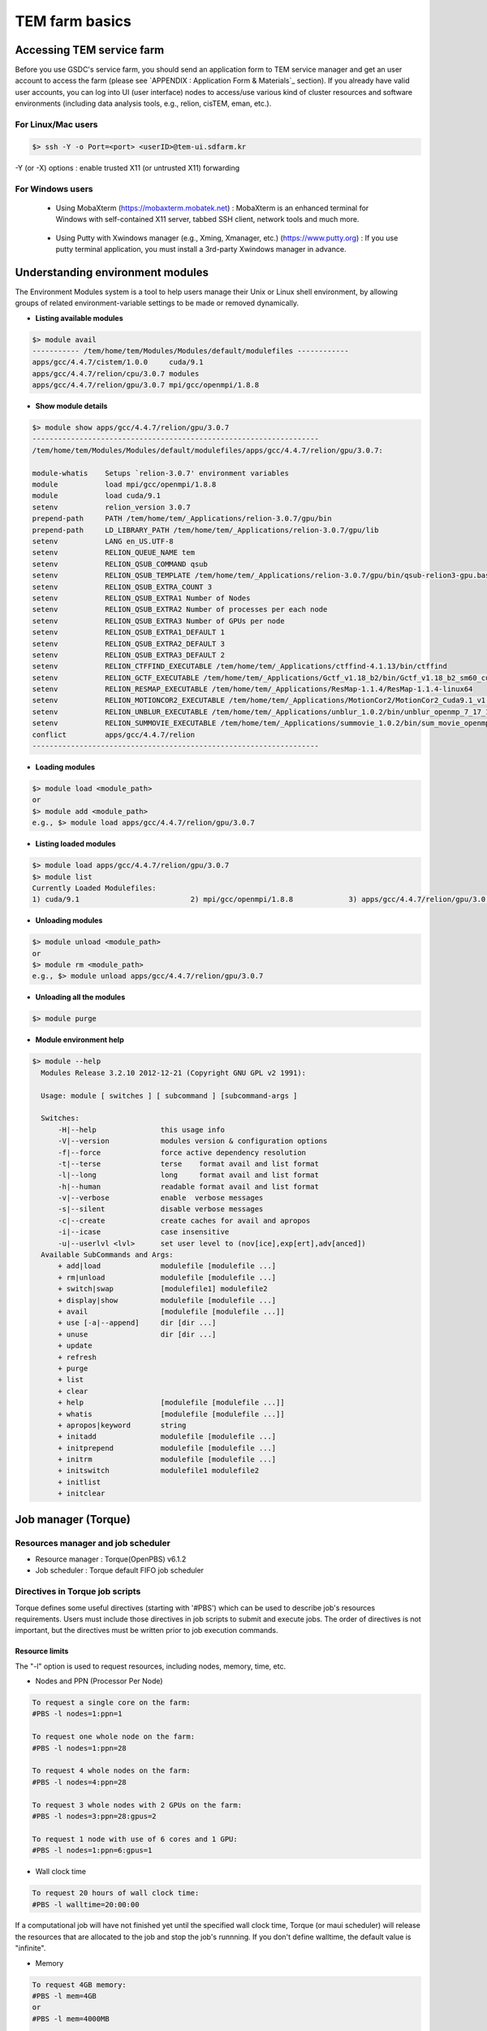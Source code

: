***************
TEM farm basics
***************

Accessing TEM service farm
==========================
Before you use GSDC's service farm, you should send an application form to TEM service manager and get an user account to access the farm (please see `APPENDIX : Application Form & Materials`_ section). If you already have valid user accounts, you can log into UI (user interface) nodes to access/use various kind of cluster resources and software environments (including data analysis tools, e.g., relion, cisTEM, eman, etc.).

For Linux/Mac users
-------------------

.. code-block:: bash

  $> ssh -Y -o Port=<port> <userID>@tem-ui.sdfarm.kr

-Y (or -X) options : enable trusted X11 (or untrusted X11) forwarding

For Windows users
-----------------

  * Using MobaXterm (https://mobaxterm.mobatek.net) :
    MobaXterm is an enhanced terminal for Windows with self-contained X11 server, tabbed SSH client, network tools and much more.

.. image:: images/mobaxterm_resized.JPG
    :scale: 70 %
    :align: center

..

  * Using Putty with Xwindows manager (e.g., Xming, Xmanager, etc.) (https://www.putty.org) :
    If you use putty terminal application, you must install a 3rd-party Xwindows manager in advance.

.. image:: images/putty-1_resized.JPG
    :scale: 70 %
    :align: center

.. image:: images/putty-2_resized.JPG
    :scale: 70 %
    :align: center



Understanding environment modules
=================================
The Environment Modules system is a tool to help users manage their Unix or Linux shell environment, by allowing groups of related environment-variable settings to be made or removed dynamically.

* **Listing available modules**

.. code-block:: bash

  $> module avail
  ----------- /tem/home/tem/Modules/Modules/default/modulefiles ------------
  apps/gcc/4.4.7/cistem/1.0.0     cuda/9.1
  apps/gcc/4.4.7/relion/cpu/3.0.7 modules
  apps/gcc/4.4.7/relion/gpu/3.0.7 mpi/gcc/openmpi/1.8.8

* **Show module details**

.. code-block:: bash

  $> module show apps/gcc/4.4.7/relion/gpu/3.0.7
  -------------------------------------------------------------------
  /tem/home/tem/Modules/Modules/default/modulefiles/apps/gcc/4.4.7/relion/gpu/3.0.7:

  module-whatis    Setups `relion-3.0.7' environment variables
  module           load mpi/gcc/openmpi/1.8.8
  module           load cuda/9.1
  setenv           relion_version 3.0.7
  prepend-path     PATH /tem/home/tem/_Applications/relion-3.0.7/gpu/bin
  prepend-path     LD_LIBRARY_PATH /tem/home/tem/_Applications/relion-3.0.7/gpu/lib
  setenv           LANG en_US.UTF-8
  setenv           RELION_QUEUE_NAME tem
  setenv           RELION_QSUB_COMMAND qsub
  setenv           RELION_QSUB_TEMPLATE /tem/home/tem/_Applications/relion-3.0.7/gpu/bin/qsub-relion3-gpu.bash
  setenv           RELION_QSUB_EXTRA_COUNT 3
  setenv           RELION_QSUB_EXTRA1 Number of Nodes
  setenv           RELION_QSUB_EXTRA2 Number of processes per each node
  setenv           RELION_QSUB_EXTRA3 Number of GPUs per node
  setenv           RELION_QSUB_EXTRA1_DEFAULT 1
  setenv           RELION_QSUB_EXTRA2_DEFAULT 3
  setenv           RELION_QSUB_EXTRA3_DEFAULT 2
  setenv           RELION_CTFFIND_EXECUTABLE /tem/home/tem/_Applications/ctffind-4.1.13/bin/ctffind
  setenv           RELION_GCTF_EXECUTABLE /tem/home/tem/_Applications/Gctf_v1.18_b2/bin/Gctf_v1.18_b2_sm60_cu9.1
  setenv           RELION_RESMAP_EXECUTABLE /tem/home/tem/_Applications/ResMap-1.1.4/ResMap-1.1.4-linux64
  setenv           RELION_MOTIONCOR2_EXECUTABLE /tem/home/tem/_Applications/MotionCor2/MotionCor2_Cuda9.1_v1.0.5
  setenv           RELION_UNBLUR_EXECUTABLE /tem/home/tem/_Applications/unblur_1.0.2/bin/unblur_openmp_7_17_15.exe
  setenv           RELION_SUMMOVIE_EXECUTABLE /tem/home/tem/_Applications/summovie_1.0.2/bin/sum_movie_openmp_7_17_15.exe
  conflict         apps/gcc/4.4.7/relion
  -------------------------------------------------------------------

* **Loading modules**

.. code-block:: bash

  $> module load <module_path>
  or
  $> module add <module_path>
  e.g., $> module load apps/gcc/4.4.7/relion/gpu/3.0.7


* **Listing loaded modules**

.. code-block:: bash

  $> module load apps/gcc/4.4.7/relion/gpu/3.0.7
  $> module list
  Currently Loaded Modulefiles:
  1) cuda/9.1                          2) mpi/gcc/openmpi/1.8.8             3) apps/gcc/4.4.7/relion/gpu/3.0.7


* **Unloading modules**

.. code-block:: bash

  $> module unload <module_path>
  or
  $> module rm <module_path>
  e.g., $> module unload apps/gcc/4.4.7/relion/gpu/3.0.7


* **Unloading all the modules**

.. code-block:: bash

  $> module purge


* **Module environment help**

.. code-block:: bash

  $> module --help
    Modules Release 3.2.10 2012-12-21 (Copyright GNU GPL v2 1991):

    Usage: module [ switches ] [ subcommand ] [subcommand-args ]

    Switches:
        -H|--help               this usage info
        -V|--version            modules version & configuration options
        -f|--force              force active dependency resolution
        -t|--terse              terse    format avail and list format
        -l|--long               long     format avail and list format
        -h|--human              readable format avail and list format
        -v|--verbose            enable  verbose messages
        -s|--silent             disable verbose messages
        -c|--create             create caches for avail and apropos
        -i|--icase              case insensitive
        -u|--userlvl <lvl>      set user level to (nov[ice],exp[ert],adv[anced])
    Available SubCommands and Args:
        + add|load              modulefile [modulefile ...]
        + rm|unload             modulefile [modulefile ...]
        + switch|swap           [modulefile1] modulefile2
        + display|show          modulefile [modulefile ...]
        + avail                 [modulefile [modulefile ...]]
        + use [-a|--append]     dir [dir ...]
        + unuse                 dir [dir ...]
        + update
        + refresh
        + purge
        + list
        + clear
        + help                  [modulefile [modulefile ...]]
        + whatis                [modulefile [modulefile ...]]
        + apropos|keyword       string
        + initadd               modulefile [modulefile ...]
        + initprepend           modulefile [modulefile ...]
        + initrm                modulefile [modulefile ...]
        + initswitch            modulefile1 modulefile2
        + initlist
        + initclear



Job manager (Torque)
====================

Resources manager and job scheduler
-----------------------------------

* Resource manager : Torque(OpenPBS) v6.1.2
* Job scheduler : Torque default FIFO job scheduler


Directives in Torque job scripts
--------------------------------

Torque defines some useful directives (starting with \'#PBS\') which can be used to describe job's resources requirements. Users must include those directives in job scripts to submit and execute jobs.
The order of directives is not important, but the directives must be written prior to job execution commands.

**Resource limits**
~~~~~~~~~~~~~~~~~~~

The "-l" option is used to request resources, including nodes, memory, time, etc.


* Nodes and PPN (Processor Per Node)

.. code-block:: bash

  To request a single core on the farm:
  #PBS -l nodes=1:ppn=1

  To request one whole node on the farm:
  #PBS -l nodes=1:ppn=28

  To request 4 whole nodes on the farm:
  #PBS -l nodes=4:ppn=28

  To request 3 whole nodes with 2 GPUs on the farm:
  #PBS -l nodes=3:ppn=28:gpus=2

  To request 1 node with use of 6 cores and 1 GPU:
  #PBS -l nodes=1:ppn=6:gpus=1



* Wall clock time

.. code-block:: bash

  To request 20 hours of wall clock time:
  #PBS -l walltime=20:00:00

If a computational job will have not finished yet until the specified wall clock time, Torque (or maui scheduler) will release the resources that are allocated to the job and stop the job's runnning.
If you don't define walltime, the default value is "infinite".

* Memory

.. code-block:: bash

  To request 4GB memory:
  #PBS -l mem=4GB
  or
  #PBS -l mem=4000MB

  To request 24GB memory:
  #PBS -l mem=24000MB

..

**Job name**
~~~~~~~~~~~~

You can define a job name using "-N" option. If you omit this directive, the default job name is the same as the file name of job script.

.. code-block:: bash

  #PBS -N my_first_job


**Queue name**
~~~~~~~~~~~~~~

In general, a "queue" can be thought of a mapped set of computing resources. You can specify a queue name (using "-q" option) which the job is enqueued to. 

.. code-block:: bash

  #PBS -q tem


**Job log files**
~~~~~~~~~~~~~~~~~
When Torque executes an user's job, Torque creates 2 different types of log files (standard output stream and standart error stream) by default. If the job's name is "my_first_job" and the submitted job ID is "123456", you can find 2 files (my_first_job.o123456 and my_first_job.e123456) that are created in the job execution base directory. You can also merge the two streams into one file using "-j oe" option. In that case, my_first_job.o1234567 file contains the standard error stream.

.. code-block:: bash

  #PBS -j oe


Torque job script examples
--------------------------

**Simple sequential job**
~~~~~~~~~~~~~~~~~~~~~~~~~

.. code-block:: bash

  #PBS -N my_job
  #PBS -l walltime=40:00:00
  #PBS -l nodes=1:ppn=1
  #PBS -q tem

  cd $PBS_O_WORKDIR
  /usr/bin/time ./mysci > mysci.hist


**Serial job with OpenMP multithreading**
~~~~~~~~~~~~~~~~~~~~~~~~~~~~~~~~~~~~~~~~~

.. code-block:: bash

  #PBS -N my_job
  #PBS -l walltime=1:00:00
  #PBS -l nodes=1:ppn=28
  #PBS -q tem

  export OMP_NUM_THREADS=28
  cd $PBS_O_WORKDIR
  ./a.out > my_results


**Simple MPI parallel job**
~~~~~~~~~~~~~~~~~~~~~~~~~~~

Here is an example of an MPI job that uses 4 nodes with 4 cores each, running one process per core (16 processes total).

.. code-block:: bash

  #PBS -N my_job
  #PBS -l walltime=10:00:00
  #PBS -l nodes=4:ppn=4
  #PBS -q tem

  module load mpi/gcc/openmpi/1.8.8
  cd $PBS_O_WORKDIR
  mpirun -machinefile $PBS_NODEFILE ./a.out


**Parallel job with MPI and OpenMP**
~~~~~~~~~~~~~~~~~~~~~~~~~~~~~~~~~~~~

This example is a hybrid MPI/OpenMP job. It runs one MPI process per node with 28 threads per process. The assumption here is that the code was written to support multi-level parallelism. 

.. code-block:: bash

  #PBS -N my_job
  #PBS -l walltime=20:00:00
  #PBS -l nodes=4:ppn=28
  #PBS -q tem

  module load mpi/gcc/openmpi/1.8.8
  export OMP_NUM_THREADS=28
  cd $PBS_O_WORKDIR
  mpirun --bynode -machinefile $PBS_NODEFILE ./a.out


Job submission
--------------

myscript.job : the script file name of a PBS batch job

.. code-block:: bash

  $> qsub myscript.job

In response to this command you’ll see a line with your job ID:

.. code-block:: bash

  123456.tem-ce.sdfarm.kr


Monitoring and managing your jobs
---------------------------------

**Status of queued jobs**
~~~~~~~~~~~~~~~~~~~~~~~~~

* qstat

Use the qstat command to check the status of your jobs. You can see whether your job is queued or running, along with information about requested resources. If the job is running you can see elapsed time and resources used.

.. code-block:: bash

  ### By itself, qstat lists all jobs in the system:
  $> qstat

  ### To list all the jobs belonging to a particular user:
  $> qstat -u tem_user

  ### To list the status of a particular job, in standard or alternate format:
  $> qstat 123456
  $> qstat -a 123456

  ### To get all the details about a particular job (full status):
  $> qstat -f 123456

..

**Managing your jobs**
~~~~~~~~~~~~~~~~~~~~~~

* Deleting (canceling) a job

Situations may arise in which you want to delete one of your jobs from the PBS queue. Perhaps you set the resource limits incorrectly, neglected to copy an input file, or had incorrect or missing commands in the batch file. Or maybe the program is taking too long to run (infinite loop). The PBS command to delete a batch job is qdel. It applies to both queued and running jobs.

.. code-block:: bash

  $> qdel 123456
..

* Altering a queued job

You can alter certain attributes of your job while it’s in the queue using the qalter command. This can be useful if you want to make a change without losing your place in the queue. You cannot make any alterations to the executable portion of the script, nor can you make any changes after the job starts running.
The options argument consists of one or more PBS directives in the form of command-line options. For example, to change the walltime limit on job 123456 to 5 hours and have email sent when the job ends (only):

.. code-block:: bash

  ### The syntax is: qalter [options ...] jobid
  $> qalter -l walltime=5:00:00 -m e 123456
